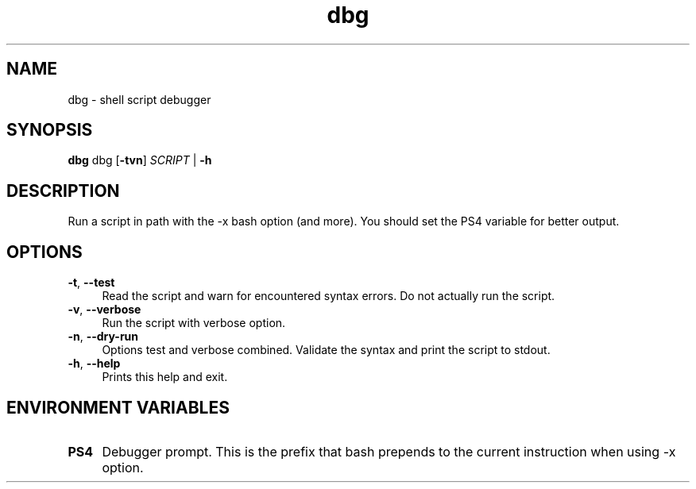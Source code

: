 .if n.ad l
.nh
.TH dbg 1 "" "Shellman 0.2.1" "User Commands"
.SH "NAME"
dbg \- shell script debugger
.SH "SYNOPSIS"
.br
\fBdbg\fR dbg [\fB\-tvn\fR] \fISCRIPT\fR | \fB\-h\fR
.SH "DESCRIPTION"
Run a script in path with the \-x bash option (and more).
You should set the PS4 variable for better output.

.SH "OPTIONS"
.IP "\fB-t\fR,\fB --test\fR" 4
Read the script and warn for encountered syntax errors.
Do not actually run the script.
.IP "\fB-v\fR,\fB --verbose\fR" 4
Run the script with verbose option.
.IP "\fB-n\fR,\fB --dry-run\fR" 4
Options test and verbose combined. Validate the syntax
and print the script to stdout.
.IP "\fB-h\fR,\fB --help\fR" 4
Prints this help and exit.
.SH "ENVIRONMENT VARIABLES"
.IP "\fBPS4\fR" 4
Debugger prompt. This is the prefix that bash prepends to
the current instruction when using \-x option.

